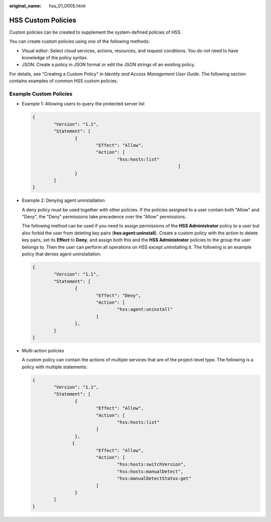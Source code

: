 :original_name: hss_01_0005.html

.. _hss_01_0005:

HSS Custom Policies
===================

Custom policies can be created to supplement the system-defined policies of HSS.

You can create custom policies using one of the following methods:

-  Visual editor: Select cloud services, actions, resources, and request conditions. You do not need to have knowledge of the policy syntax.
-  JSON: Create a policy in JSON format or edit the JSON strings of an existing policy.

For details, see "Creating a Custom Policy" in *Identity and Access Management User Guide*. The following section contains examples of common HSS custom policies.

Example Custom Policies
-----------------------

-  Example 1: Allowing users to query the protected server list

   .. code-block::

      {
              "Version": "1.1",
              "Statement": [
                      {
                              "Effect": "Allow",
                              "Action": [
                                      "hss:hosts:list"
                                                             ]
                      }
              ]
      }

-  Example 2: Denying agent uninstallation

   A deny policy must be used together with other policies. If the policies assigned to a user contain both "Allow" and "Deny", the "Deny" permissions take precedence over the "Allow" permissions.

   The following method can be used if you need to assign permissions of the **HSS Administrator** policy to a user but also forbid the user from deleting key pairs (**hss:agent:uninstall**). Create a custom policy with the action to delete key pairs, set its **Effect** to **Deny**, and assign both this and the **HSS Administrator** policies to the group the user belongs to. Then the user can perform all operations on HSS except uninstalling it. The following is an example policy that denies agent uninstallation.

   .. code-block::

      {
              "Version": "1.1",
              "Statement": [
                      {
                              "Effect": "Deny",
                              "Action": [
                                      "hss:agent:uninstall"
                              ]
                      },
              ]
      }

-  Multi-action policies

   A custom policy can contain the actions of multiple services that are of the project-level type. The following is a policy with multiple statements:

   .. code-block::

      {
              "Version": "1.1",
              "Statement": [
                      {
                              "Effect": "Allow",
                              "Action": [
                                      "hss:hosts:list"
                              ]
                      },
                     {
                              "Effect": "Allow",
                              "Action": [
                                      "hss:hosts:switchVersion",
                                      "hss:hosts:manualDetect",
                                      "hss:manualDetectStatus:get"
                              ]
                      }
              ]
      }
